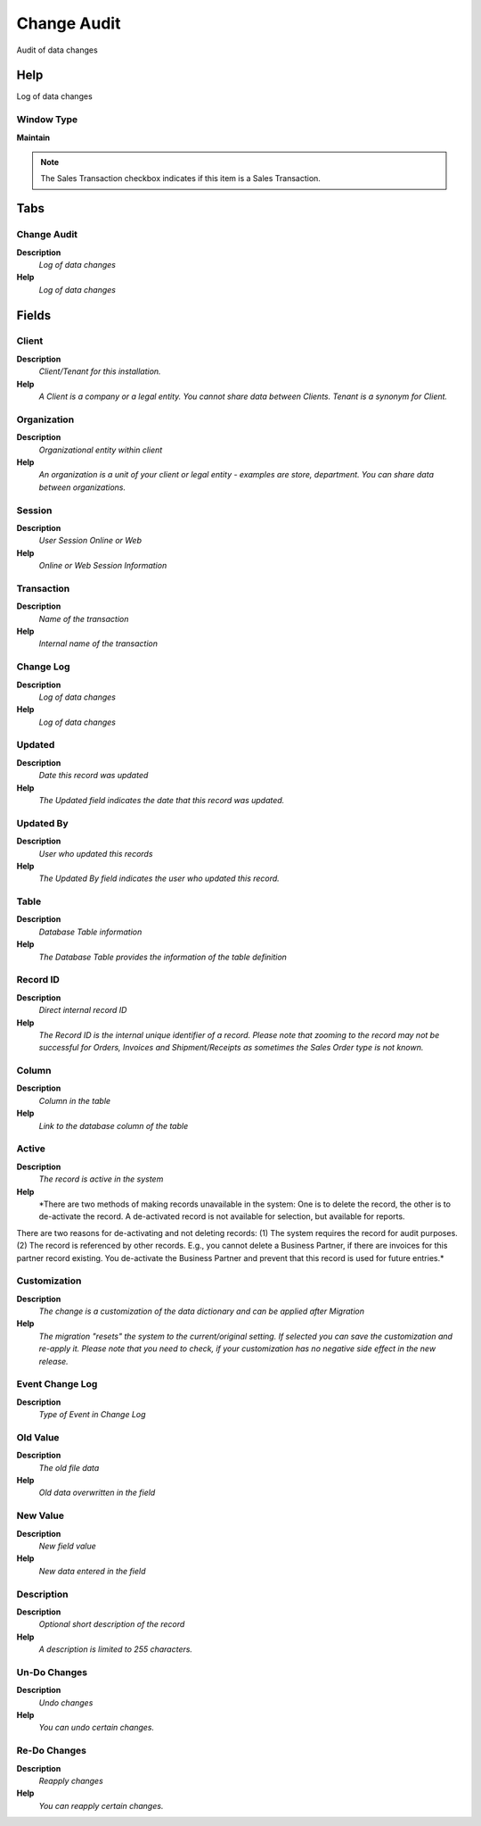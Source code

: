 
.. _functional-guide/window/window-change-audit:

============
Change Audit
============

Audit of data changes

Help
====
Log of data changes

Window Type
-----------
\ **Maintain**\ 

.. note::
    The Sales Transaction checkbox indicates if this item is a Sales Transaction.


Tabs
====

Change Audit
------------
\ **Description**\ 
 \ *Log of data changes*\ 
\ **Help**\ 
 \ *Log of data changes*\ 

Fields
======

Client
------
\ **Description**\ 
 \ *Client/Tenant for this installation.*\ 
\ **Help**\ 
 \ *A Client is a company or a legal entity. You cannot share data between Clients. Tenant is a synonym for Client.*\ 

Organization
------------
\ **Description**\ 
 \ *Organizational entity within client*\ 
\ **Help**\ 
 \ *An organization is a unit of your client or legal entity - examples are store, department. You can share data between organizations.*\ 

Session
-------
\ **Description**\ 
 \ *User Session Online or Web*\ 
\ **Help**\ 
 \ *Online or Web Session Information*\ 

Transaction
-----------
\ **Description**\ 
 \ *Name of the transaction*\ 
\ **Help**\ 
 \ *Internal name of the transaction*\ 

Change Log
----------
\ **Description**\ 
 \ *Log of data changes*\ 
\ **Help**\ 
 \ *Log of data changes*\ 

Updated
-------
\ **Description**\ 
 \ *Date this record was updated*\ 
\ **Help**\ 
 \ *The Updated field indicates the date that this record was updated.*\ 

Updated By
----------
\ **Description**\ 
 \ *User who updated this records*\ 
\ **Help**\ 
 \ *The Updated By field indicates the user who updated this record.*\ 

Table
-----
\ **Description**\ 
 \ *Database Table information*\ 
\ **Help**\ 
 \ *The Database Table provides the information of the table definition*\ 

Record ID
---------
\ **Description**\ 
 \ *Direct internal record ID*\ 
\ **Help**\ 
 \ *The Record ID is the internal unique identifier of a record. Please note that zooming to the record may not be successful for Orders, Invoices and Shipment/Receipts as sometimes the Sales Order type is not known.*\ 

Column
------
\ **Description**\ 
 \ *Column in the table*\ 
\ **Help**\ 
 \ *Link to the database column of the table*\ 

Active
------
\ **Description**\ 
 \ *The record is active in the system*\ 
\ **Help**\ 
 \ *There are two methods of making records unavailable in the system: One is to delete the record, the other is to de-activate the record. A de-activated record is not available for selection, but available for reports.
There are two reasons for de-activating and not deleting records:
(1) The system requires the record for audit purposes.
(2) The record is referenced by other records. E.g., you cannot delete a Business Partner, if there are invoices for this partner record existing. You de-activate the Business Partner and prevent that this record is used for future entries.*\ 

Customization
-------------
\ **Description**\ 
 \ *The change is a customization of the data dictionary and can be applied after Migration*\ 
\ **Help**\ 
 \ *The migration "resets" the system to the current/original setting.  If selected you can save the customization and re-apply it.  Please note that you need to check, if your customization has no negative side effect in the new release.*\ 

Event Change Log
----------------
\ **Description**\ 
 \ *Type of Event in Change Log*\ 

Old Value
---------
\ **Description**\ 
 \ *The old file data*\ 
\ **Help**\ 
 \ *Old data overwritten in the field*\ 

New Value
---------
\ **Description**\ 
 \ *New field value*\ 
\ **Help**\ 
 \ *New data entered in the field*\ 

Description
-----------
\ **Description**\ 
 \ *Optional short description of the record*\ 
\ **Help**\ 
 \ *A description is limited to 255 characters.*\ 

Un-Do Changes
-------------
\ **Description**\ 
 \ *Undo changes*\ 
\ **Help**\ 
 \ *You can undo certain changes.*\ 

Re-Do Changes
-------------
\ **Description**\ 
 \ *Reapply changes*\ 
\ **Help**\ 
 \ *You can reapply certain changes.*\ 
